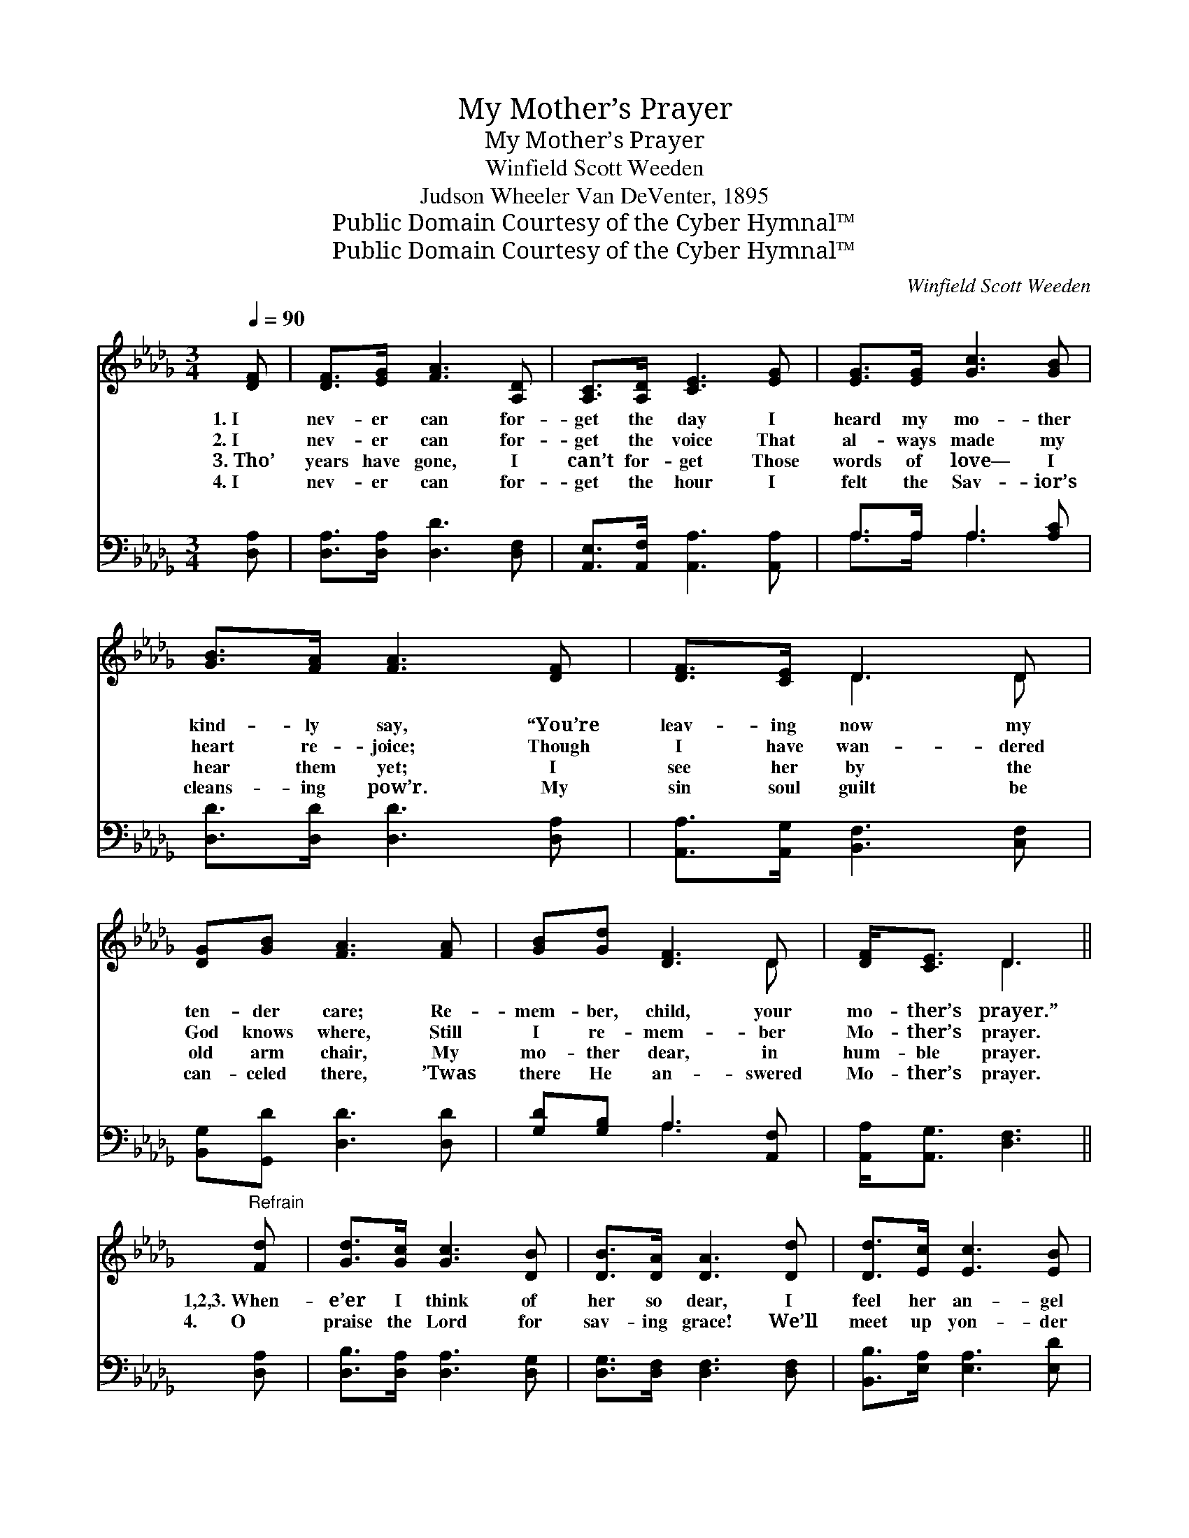 X:1
T:My Mother’s Prayer
T:My Mother’s Prayer
T:Winfield Scott Weeden
T:Judson Wheeler Van DeVenter, 1895
T:Public Domain Courtesy of the Cyber Hymnal™
T:Public Domain Courtesy of the Cyber Hymnal™
C:Winfield Scott Weeden
Z:Public Domain
Z:Courtesy of the Cyber Hymnal™
%%score ( 1 2 ) ( 3 4 )
L:1/8
Q:1/4=90
M:3/4
K:Db
V:1 treble 
V:2 treble 
V:3 bass 
V:4 bass 
V:1
 [DF] | [DF]>[EG] [FA]3 [A,D] | [A,C]>[A,D] [CE]3 [EG] | [EG]>[EG] [Gc]3 [GB] | %4
w: 1.~I|nev- er can for-|get the day I|heard my mo- ther|
w: 2.~I|nev- er can for-|get the voice That|al- ways made my|
w: 3.~Tho’|years have gone, I|can’t for- get Those|words of love— I|
w: 4.~I|nev- er can for-|get the hour I|felt the Sav- ior’s|
 [GB]>[FA] [FA]3 [DF] | [DF]>[CE] D3 D | [DG][GB] [FA]3 [FA] | [GB][Gd] [DF]3 D | [DF]<[CE] D3 || %9
w: kind- ly say, “You’re|leav- ing now my|ten- der care; Re-|mem- ber, child, your|mo- ther’s prayer.”|
w: heart re- joice; Though|I have wan- dered|God knows where, Still|I re- mem- ber|Mo- ther’s prayer.|
w: hear them yet; I|see her by the|old arm chair, My|mo- ther dear, in|hum- ble prayer.|
w: cleans- ing pow’r. My|sin soul guilt be|can- celed there, ’Twas|there He an- swered|Mo- ther’s prayer.|
"^Refrain" [Fd] | [Gd]>[Gc] [Gc]3 [DB] | [DB]>[DA] [DA]3 [Dd] | [Dd]>[Ec] [Ec]3 [EB] | %13
w: ||||
w: 1,2,3.~When-|e’er I think of|her so dear, I|feel her an- gel|
w: 4.~~~~~~~O|praise the Lord for|sav- ing grace! We’ll|meet up yon- der|
w: ||||
 [EA]>[E=G] [EA]3 [E_G] | [DF]>[DE] D3 D | [DG][GB] [Gd]3 [Bd] | [Ac]>[GB] [FA]3 D | %17
w: ||||
w: spir- it near; A|voice comes float- ing|on the air, Re-|mind- ing me of|
w: face to face; The|home a- bove to-|geth- er share, In|an- swer to my|
w: ||||
 [DF]<[CE] D3 |] %18
w: |
w: Mo- ther’s prayer.|
w: mo- ther’s prayer.|
w: |
V:2
 x | x6 | x6 | x6 | x6 | x2 D3 D | x6 | x5 D | x2 D3 || x | x6 | x6 | x6 | x6 | x2 D3 D | x6 | %16
 x5 D | x2 D3 |] %18
V:3
 [D,A,] | [D,A,]>[D,A,] [D,D]3 [D,F,] | [A,,E,]>[A,,F,] [A,,A,]3 [A,,A,] | A,>A, A,3 [A,C] | %4
 [D,D]>[D,D] [D,D]3 [D,A,] | [A,,A,]>[A,,G,] [B,,F,]3 [C,F,] | [B,,G,][G,,D] [D,D]3 [D,D] | %7
 [G,D][G,B,] A,3 [A,,F,] | [A,,A,]<[A,,G,] [D,F,]3 || [D,A,] | [D,B,]>[D,A,] [D,A,]3 [D,G,] | %11
 [D,G,]>[D,F,] [D,F,]3 [D,F,] | [B,,B,]>[E,A,] [E,A,]3 [E,D] | [E,C]>[E,B,] [A,,C]3 [A,,A,] | %14
 [D,A,]>[D,G,] [D,F,]3 [_C,F,] | [B,,G,][G,,D] [G,,B,]3 [G,D] | [G,D]>[G,D] [A,D]3 [A,,F,] | %17
 [A,,A,]<[A,,G,] [D,F,]3 |] %18
V:4
 x | x6 | x6 | A,>A, A,3 x | x6 | x6 | x6 | x2 A,3 x | x5 || x | x6 | x6 | x6 | x6 | x6 | x6 | x6 | %17
 x5 |] %18

